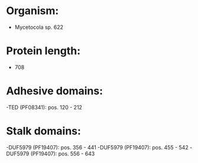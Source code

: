 * Organism:
- Mycetocola sp. 622
* Protein length:
- 708
* Adhesive domains:
-TED (PF08341): pos. 120 - 212
* Stalk domains:
-DUF5979 (PF19407): pos. 356 - 441
-DUF5979 (PF19407): pos. 455 - 542
-DUF5979 (PF19407): pos. 556 - 643

